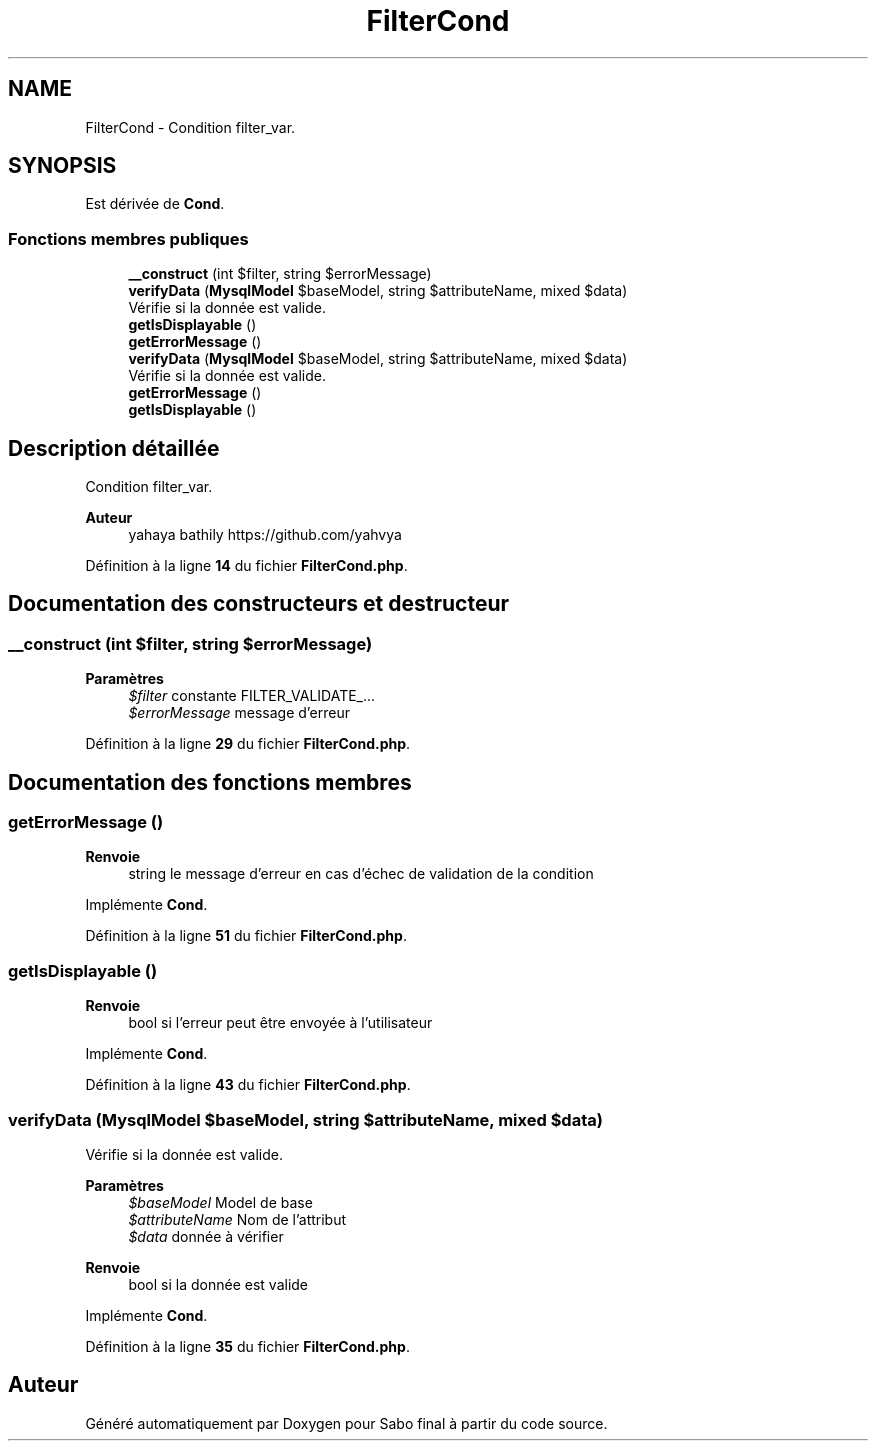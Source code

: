 .TH "FilterCond" 3 "Mardi 23 Juillet 2024" "Version 1.1.1" "Sabo final" \" -*- nroff -*-
.ad l
.nh
.SH NAME
FilterCond \- Condition filter_var\&.  

.SH SYNOPSIS
.br
.PP
.PP
Est dérivée de \fBCond\fP\&.
.SS "Fonctions membres publiques"

.in +1c
.ti -1c
.RI "\fB__construct\fP (int $filter, string $errorMessage)"
.br
.ti -1c
.RI "\fBverifyData\fP (\fBMysqlModel\fP $baseModel, string $attributeName, mixed $data)"
.br
.RI "Vérifie si la donnée est valide\&. "
.ti -1c
.RI "\fBgetIsDisplayable\fP ()"
.br
.ti -1c
.RI "\fBgetErrorMessage\fP ()"
.br
.in -1c
.in +1c
.ti -1c
.RI "\fBverifyData\fP (\fBMysqlModel\fP $baseModel, string $attributeName, mixed $data)"
.br
.RI "Vérifie si la donnée est valide\&. "
.ti -1c
.RI "\fBgetErrorMessage\fP ()"
.br
.ti -1c
.RI "\fBgetIsDisplayable\fP ()"
.br
.in -1c
.SH "Description détaillée"
.PP 
Condition filter_var\&. 


.PP
\fBAuteur\fP
.RS 4
yahaya bathily https://github.com/yahvya 
.RE
.PP

.PP
Définition à la ligne \fB14\fP du fichier \fBFilterCond\&.php\fP\&.
.SH "Documentation des constructeurs et destructeur"
.PP 
.SS "__construct (int $filter, string $errorMessage)"

.PP
\fBParamètres\fP
.RS 4
\fI$filter\fP constante FILTER_VALIDATE_\&.\&.\&. 
.br
\fI$errorMessage\fP message d'erreur 
.RE
.PP

.PP
Définition à la ligne \fB29\fP du fichier \fBFilterCond\&.php\fP\&.
.SH "Documentation des fonctions membres"
.PP 
.SS "getErrorMessage ()"

.PP
\fBRenvoie\fP
.RS 4
string le message d'erreur en cas d'échec de validation de la condition 
.RE
.PP

.PP
Implémente \fBCond\fP\&.
.PP
Définition à la ligne \fB51\fP du fichier \fBFilterCond\&.php\fP\&.
.SS "getIsDisplayable ()"

.PP
\fBRenvoie\fP
.RS 4
bool si l'erreur peut être envoyée à l'utilisateur 
.RE
.PP

.PP
Implémente \fBCond\fP\&.
.PP
Définition à la ligne \fB43\fP du fichier \fBFilterCond\&.php\fP\&.
.SS "verifyData (\fBMysqlModel\fP $baseModel, string $attributeName, mixed $data)"

.PP
Vérifie si la donnée est valide\&. 
.PP
\fBParamètres\fP
.RS 4
\fI$baseModel\fP Model de base 
.br
\fI$attributeName\fP Nom de l'attribut 
.br
\fI$data\fP donnée à vérifier 
.RE
.PP
\fBRenvoie\fP
.RS 4
bool si la donnée est valide 
.RE
.PP

.PP
Implémente \fBCond\fP\&.
.PP
Définition à la ligne \fB35\fP du fichier \fBFilterCond\&.php\fP\&.

.SH "Auteur"
.PP 
Généré automatiquement par Doxygen pour Sabo final à partir du code source\&.
